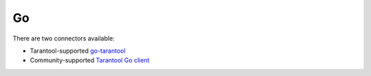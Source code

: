 =====================================================================
                                Go
=====================================================================


There are two connectors available:

*   Tarantool-supported
    `go-tarantool <https://github.com/tarantool/go-tarantool>`__
*   Community-supported
    `Tarantool Go client <https://github.com/FZambia/tarantool>`__
    